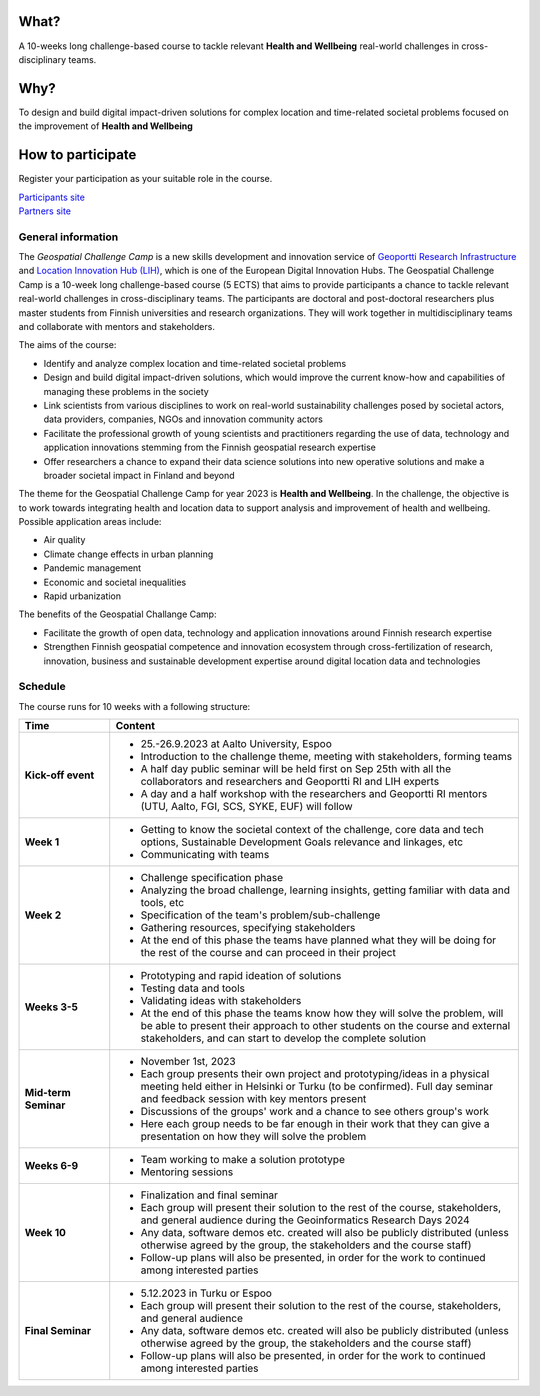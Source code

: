 .. figure:: _static/banner_logos.png


What?
======

A 10-weeks long challenge-based course to tackle relevant **Health and Wellbeing** real-world challenges in cross-disciplinary teams.

Why?
=====

To design and build digital impact-driven solutions for complex location and time-related societal problems focused on the improvement of 
**Health and Wellbeing**

How to participate
===================

Register your participation as your suitable role in the course.

.. raw:: html

    <div class="container">
        <div class="row">
            <div class="col-lg-6 col-md-6 col-sm-6 col-xs-12 d-flex">
                <div class="card text-center intro-card shadow">
                  <img src="_static/researchers.png" class="card-img-top" alt="researchers image" >
                    <div class="card-body flex-fill">
                      <h5 class="card-title">Researchers and Students</h5>
                        <p class="card-text">Find information about signing up and important dates in the dedicated site to Researchers and Master students</p>

.. container:: custom-button

    `Participants site <sites/participants.html>`_

.. raw:: html

                    </div>
              </div>
            </div>
          <div class="col-lg-6 col-md-6 col-sm-6 col-xs-12 d-flex">
              <div class="card text-center intro-card shadow">
              <img src="_static/students.png" class="card-img-top" alt="students image">
              <div class="card-body flex-fill">
                  <h5 class="card-title">Partners</h5>
                  <p class="card-text">Find information about confirmation and important dates in the dedicated site to Partners</p>

.. container:: custom-button

    `Partners site <sites/partners.html>`__

.. raw:: html

                </div>
                </div>
            </div>
        </div>
    </div>





General information
--------------------

The *Geospatial Challenge Camp* is a new skills development and innovation service of `Geoportti Research Infrastructure <https://www.geoportti.fi/>`_ 
and `Location Innovation Hub (LIH) <https://www.maanmittauslaitos.fi/en/locationinnovationhub>`_, which is one of the European Digital Innovation Hubs. 
The Geospatial Challenge Camp is a 10-week long challenge-based course (5 ECTS) that aims to provide participants a chance to tackle relevant 
real-world challenges in cross-disciplinary teams. The participants are doctoral and post-doctoral researchers plus master students 
from Finnish universities and research organizations. They will work together in multidisciplinary teams and 
collaborate with mentors and stakeholders.

The aims of the course:

- Identify and analyze complex location and time-related societal problems
- Design and build digital impact-driven solutions, which would improve the current know-how and capabilities of managing these problems in the society
- Link scientists from various disciplines to work on real-world sustainability challenges posed by societal actors, data providers, companies, NGOs and innovation community actors
- Facilitate the professional growth of young scientists and practitioners regarding the use of data, technology and application innovations stemming from the Finnish geospatial research expertise
- Offer researchers a chance to expand their data science solutions into new operative solutions and make a broader societal impact in Finland and beyond

The theme for the Geospatial Challenge Camp for year 2023 is **Health and Wellbeing**. In the challenge, 
the objective is to work towards integrating health and location data to support analysis and improvement 
of health and wellbeing. Possible application areas include:

- Air quality
- Climate change effects in urban planning
- Pandemic management
- Economic and societal inequalities
- Rapid urbanization

The benefits of the Geospatial Challange Camp:

- Facilitate the growth of open data, technology and application innovations around Finnish research expertise
- Strengthen Finnish geospatial competence and innovation ecosystem through cross-fertilization of research, innovation, business and sustainable development expertise around digital location data and technologies



Schedule
-------------------

The course runs for 10 weeks with a following structure:

.. list-table::
    :widths: 2 9
    :header-rows: 1
    :stub-columns: 1
    :align: left

    * - Time
      - Content
    
    * - Kick-off event
      - - 25.-26.9.2023 at Aalto University, Espoo
        - Introduction to the challenge theme, meeting with stakeholders, forming teams
        - A half day public seminar will be held first on Sep 25th with all the collaborators and researchers and Geoportti RI and LIH experts
        - A day and a half workshop with the researchers and Geoportti RI mentors (UTU, Aalto, FGI, SCS, SYKE, EUF) will follow
        
    * - Week 1
      - - Getting to know the societal context of the challenge, core data and tech options, Sustainable Development Goals relevance and linkages, etc
        - Communicating with teams

    * - Week 2
      - - Challenge specification phase
        - Analyzing the broad challenge, learning insights, getting familiar with data and tools, etc
        - Specification of the team's problem/sub-challenge
        - Gathering resources, specifying stakeholders
        - At the end of this phase the teams have planned what they will be doing for the rest of the course and can proceed in their project

    * - Weeks 3-5
      - - Prototyping and rapid ideation of solutions
        - Testing data and tools
        - Validating ideas with stakeholders
        - At the end of this phase the teams know how they will solve the problem, will be able to present their approach to other students on the course and external stakeholders, and can start to develop the complete solution

    * - Mid-term Seminar
      - - November 1st, 2023
        - Each group presents their own project and prototyping/ideas in a physical meeting held either in Helsinki or Turku (to be confirmed). Full day seminar and feedback session with key mentors present
        - Discussions of the groups' work and a chance to see others group's work
        - Here each group needs to be far enough in their work that they can give a presentation on how they will solve the problem

    * - Weeks 6-9
      - - Team working to make a solution prototype 
        - Mentoring sessions

    * - Week 10
      - - Finalization and final seminar
        - Each group will present their solution to the rest of the course, stakeholders, and general audience during the Geoinformatics Research Days 2024
        - Any data, software demos etc. created will also be publicly distributed (unless otherwise agreed by the group, the stakeholders and the course staff)
        - Follow-up plans will also be presented, in order for the work to continued among interested parties

    * - Final Seminar
      - - 5.12.2023 in Turku or Espoo
        - Each group will present their solution to the rest of the course, stakeholders, and general audience
        - Any data, software demos etc. created will also be publicly distributed (unless otherwise agreed by the group, the stakeholders and the course staff)
        - Follow-up plans will also be presented, in order for the work to continued among interested parties





